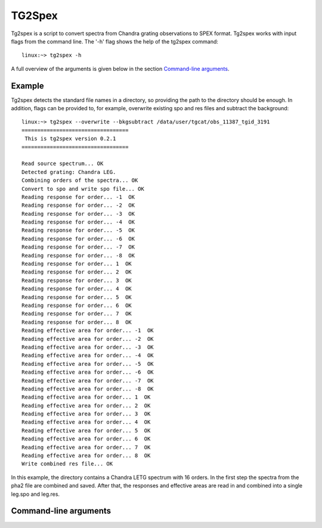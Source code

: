 TG2Spex
=======

Tg2spex is a script to convert spectra from Chandra grating observations to SPEX format. Tg2spex works
with input flags from the command line. The '-h' flag shows the help of the tg2spex command::

    linux:~> tg2spex -h

A full overview of the arguments is given below in the section `Command-line arguments <tg2spex_commandline_>`_.

Example
-------

.. highlight:: none

Tg2spex detects the standard file names in a directory, so providing the path to the directory
should be enough. In addition, flags can be provided to, for example, overwrite existing spo and res
files and subtract the background::

    linux:~> tg2spex --overwrite --bkgsubtract /data/user/tgcat/obs_11387_tgid_3191
    ==================================
     This is tg2spex version 0.2.1
    ==================================

    Read source spectrum... OK
    Detected grating: Chandra LEG.
    Combining orders of the spectra... OK
    Convert to spo and write spo file... OK
    Reading response for order... -1  OK
    Reading response for order... -2  OK
    Reading response for order... -3  OK
    Reading response for order... -4  OK
    Reading response for order... -5  OK
    Reading response for order... -6  OK
    Reading response for order... -7  OK
    Reading response for order... -8  OK
    Reading response for order... 1  OK
    Reading response for order... 2  OK
    Reading response for order... 3  OK
    Reading response for order... 4  OK
    Reading response for order... 5  OK
    Reading response for order... 6  OK
    Reading response for order... 7  OK
    Reading response for order... 8  OK
    Reading effective area for order... -1  OK
    Reading effective area for order... -2  OK
    Reading effective area for order... -3  OK
    Reading effective area for order... -4  OK
    Reading effective area for order... -5  OK
    Reading effective area for order... -6  OK
    Reading effective area for order... -7  OK
    Reading effective area for order... -8  OK
    Reading effective area for order... 1  OK
    Reading effective area for order... 2  OK
    Reading effective area for order... 3  OK
    Reading effective area for order... 4  OK
    Reading effective area for order... 5  OK
    Reading effective area for order... 6  OK
    Reading effective area for order... 7  OK
    Reading effective area for order... 8  OK
    Write combined res file... OK

In this example, the directory contains a Chandra LETG spectrum with 16 orders. In the first step
the spectra from the pha2 file are combined and saved. After that, the responses and effective areas
are read in and combined into a single leg.spo and leg.res.

.. highlight:: python


.. _tg2spex_commandline:

Command-line arguments
----------------------

.. argparse::
   :filename: scripts/tg2spex
   :func: tg2spex_arguments
   :prog: tg2spex